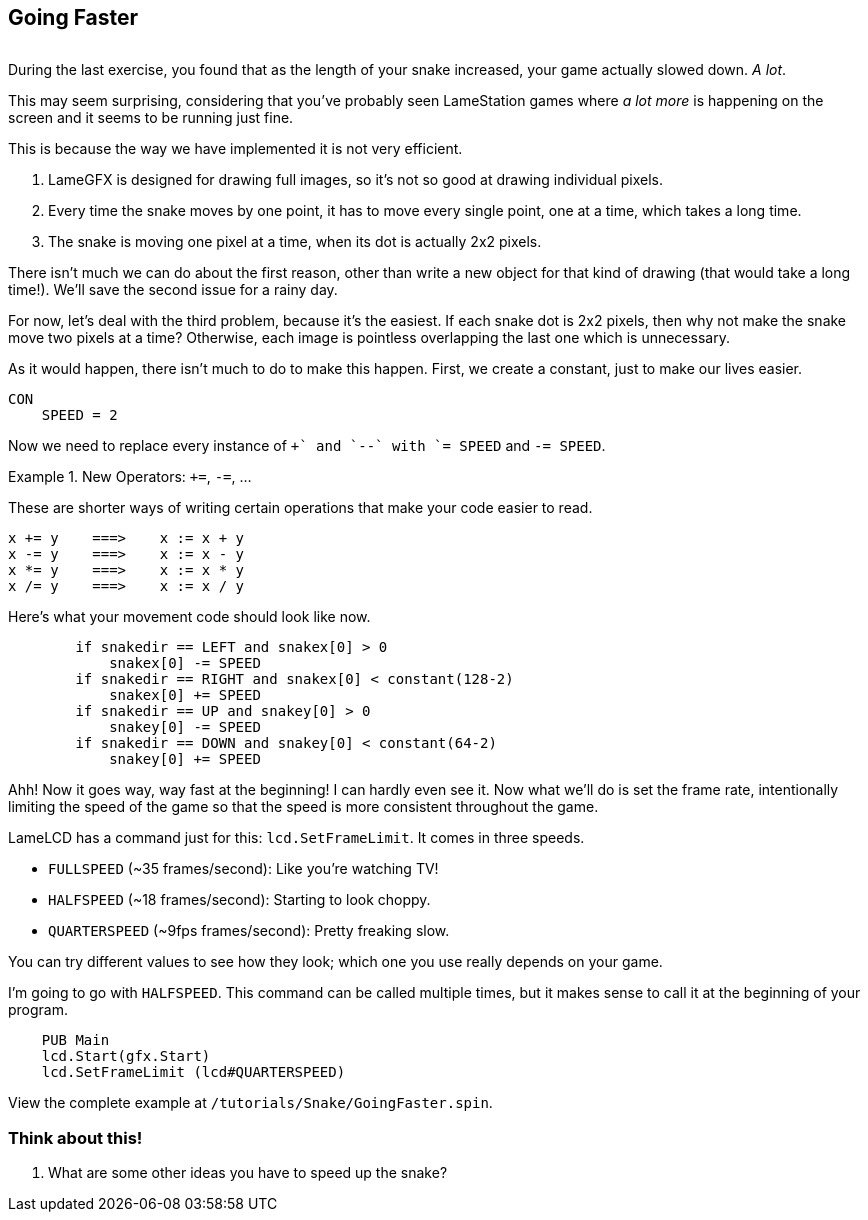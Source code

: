 == Going Faster

image:fastfastfast.png[alt=""]

During the last exercise, you found that as the length of your snake increased, your game actually slowed down. _A lot_.

This may seem surprising, considering that you've probably seen LameStation games where _a lot more_ is happening on the screen and it seems to be running just fine.

This is because the way we have implemented it is not very efficient.

. LameGFX is designed for drawing full images, so it's not so good at drawing individual pixels.
. Every time the snake moves by one point, it has to move every single point, one at a time, which takes a long time.
. The snake is moving one pixel at a time, when its dot is actually 2x2 pixels.

There isn't much we can do about the first reason, other than write a new object for that kind of drawing (that would take a long time!). We'll save the second issue for a rainy day.

For now, let's deal with the third problem, because it's the easiest. If each snake dot is 2x2 pixels, then why not make the snake move two pixels at a time? Otherwise, each image is pointless overlapping the last one which is unnecessary.

As it would happen, there isn't much to do to make this happen. First, we create a constant, just to make our lives easier.

----
CON
    SPEED = 2
----

Now we need to replace every instance of `++` and `--` with `+= SPEED` and `-= SPEED`.

.New Operators: `+=`, `-=`, ...
====
These are shorter ways of writing certain operations that make your code easier to read.
----
x += y    ===>    x := x + y
x -= y    ===>    x := x - y
x *= y    ===>    x := x * y
x /= y    ===>    x := x / y
----
====

Here's what your movement code should look like now.

----
        if snakedir == LEFT and snakex[0] > 0
            snakex[0] -= SPEED
        if snakedir == RIGHT and snakex[0] < constant(128-2)
            snakex[0] += SPEED
        if snakedir == UP and snakey[0] > 0
            snakey[0] -= SPEED
        if snakedir == DOWN and snakey[0] < constant(64-2)
            snakey[0] += SPEED
----

Ahh! Now it goes way, way fast at the beginning! I can hardly even see it. Now what we'll do is set the frame rate, intentionally limiting the speed of the game so that the speed is more consistent throughout the game.

LameLCD has a command just for this: `lcd.SetFrameLimit`. It comes in three speeds.

- `FULLSPEED` (~35 frames/second): Like you're watching TV!
- `HALFSPEED` (~18 frames/second): Starting to look choppy.
- `QUARTERSPEED` (~9fps frames/second): Pretty freaking slow.

You can try different values to see how they look; which one you use really depends on your game.

I'm going to go with `HALFSPEED`. This command can be called multiple times, but it makes sense to call it at the beginning of your program.

----
    PUB Main
    lcd.Start(gfx.Start)
    lcd.SetFrameLimit (lcd#QUARTERSPEED)
----

View the complete example at `/tutorials/Snake/GoingFaster.spin`.

=== Think about this!

. What are some other ideas you have to speed up the snake?